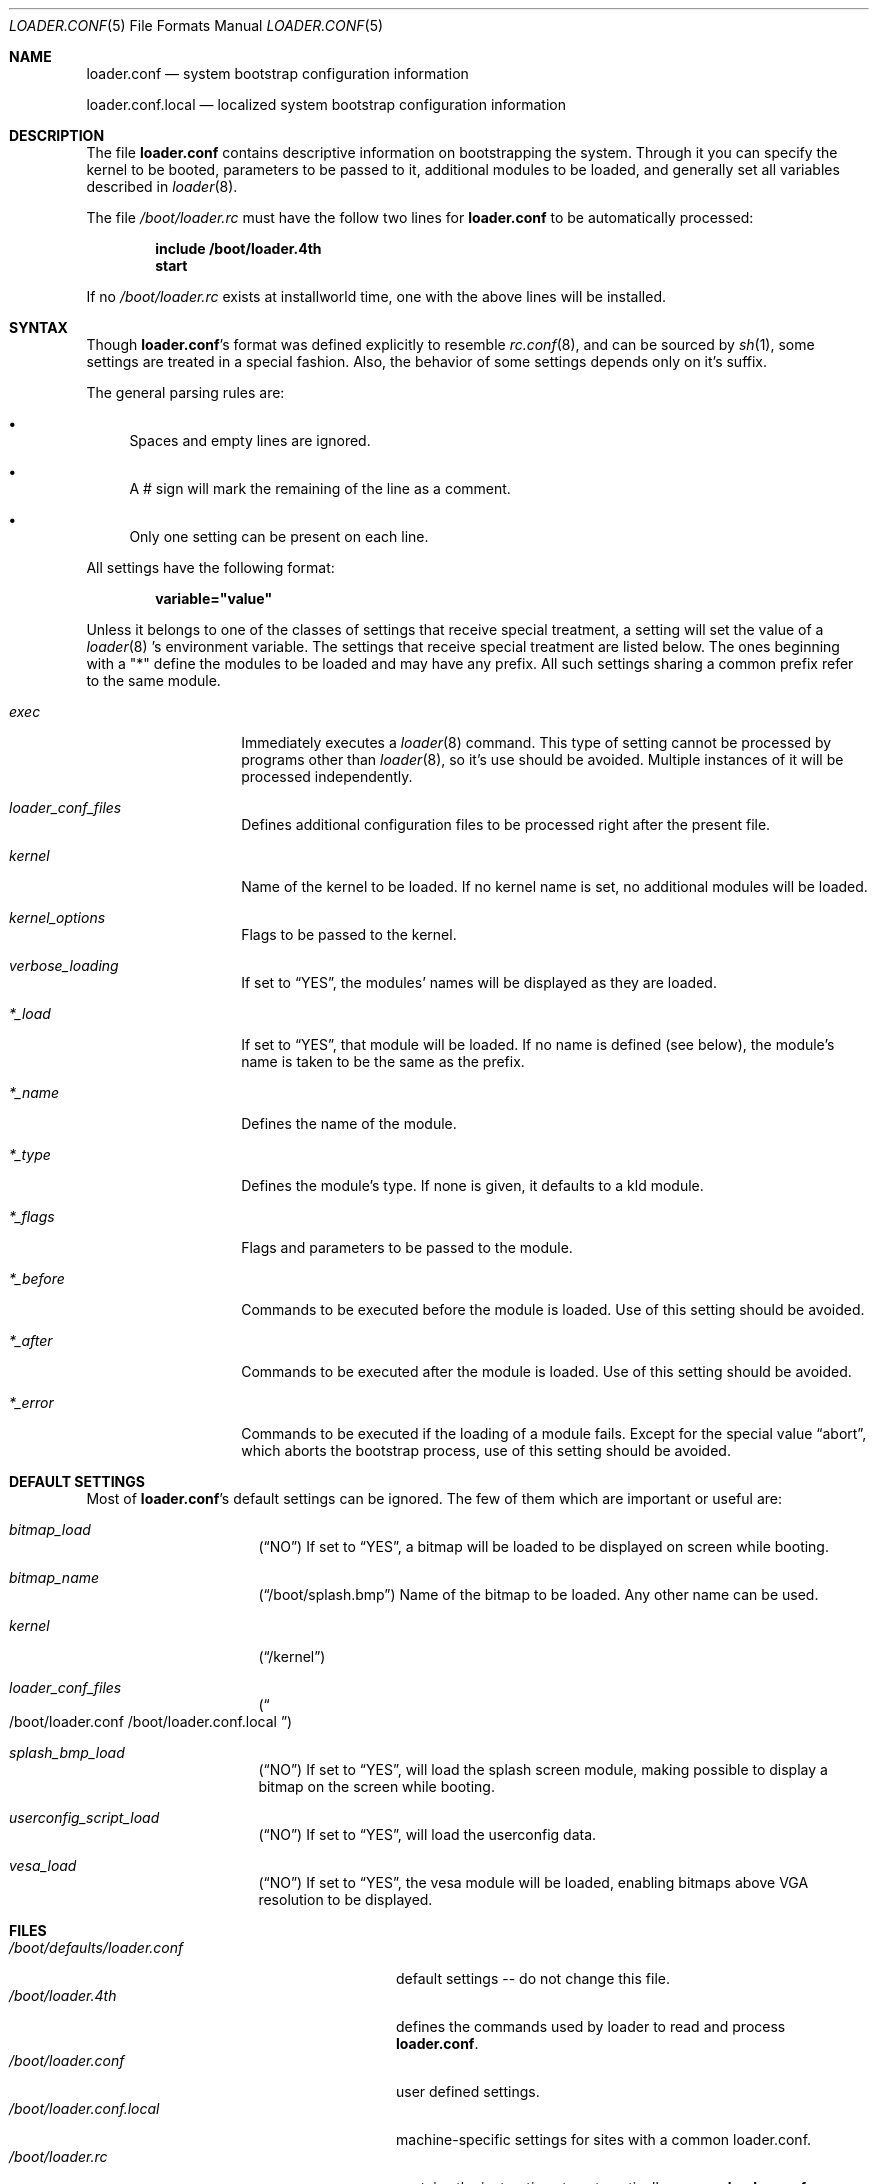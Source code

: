 .\" Copyright (c) 1999 Daniel C. Sobral
.\" All rights reserved.
.\"
.\" Redistribution and use in source and binary forms, with or without
.\" modification, are permitted provided that the following conditions
.\" are met:
.\" 1. Redistributions of source code must retain the above copyright
.\"    notice, this list of conditions and the following disclaimer.
.\" 2. Redistributions in binary form must reproduce the above copyright
.\"    notice, this list of conditions and the following disclaimer in the
.\"    documentation and/or other materials provided with the distribution.
.\"
.\" THIS SOFTWARE IS PROVIDED BY THE AUTHOR AND CONTRIBUTORS ``AS IS'' AND
.\" ANY EXPRESS OR IMPLIED WARRANTIES, INCLUDING, BUT NOT LIMITED TO, THE
.\" IMPLIED WARRANTIES OF MERCHANTABILITY AND FITNESS FOR A PARTICULAR PURPOSE
.\" ARE DISCLAIMED.  IN NO EVENT SHALL THE AUTHOR OR CONTRIBUTORS BE LIABLE
.\" FOR ANY DIRECT, INDIRECT, INCIDENTAL, SPECIAL, EXEMPLARY, OR CONSEQUENTIAL
.\" DAMAGES (INCLUDING, BUT NOT LIMITED TO, PROCUREMENT OF SUBSTITUTE GOODS
.\" OR SERVICES; LOSS OF USE, DATA, OR PROFITS; OR BUSINESS INTERRUPTION)
.\" HOWEVER CAUSED AND ON ANY THEORY OF LIABILITY, WHETHER IN CONTRACT, STRICT
.\" LIABILITY, OR TORT (INCLUDING NEGLIGENCE OR OTHERWISE) ARISING IN ANY WAY
.\" OUT OF THE USE OF THIS SOFTWARE, EVEN IF ADVISED OF THE POSSIBILITY OF
.\" SUCH DAMAGE.
.\"
.\"	$Id: loader.conf.5,v 1.1.2.1 1999/04/24 17:44:35 dcs Exp $
.Dd April 18, 1999
.Dt LOADER.CONF 5
.Os
.Sh NAME
.Nm loader.conf
.Nd system bootstrap configuration information
.Pp
.Nm loader.conf.local
.Nd localized system bootstrap configuration information
.Sh DESCRIPTION
The file
.Nm
contains descriptive information on bootstrapping the system. Through
it you can specify the kernel to be booted, parameters to be passed to
it, additional modules to be loaded, and generally set all variables
described in
.Xr loader 8 .
.Pp
The file
.Pa /boot/loader.rc
must have the follow two lines for
.Nm
to be automatically processed:
.Pp
.Dl include /boot/loader.4th
.Dl start
.Pp
If no
.Pa /boot/loader.rc
exists at installworld time, one with the above lines will be installed.
.Sh SYNTAX
Though
.Nm loader.conf Ns No 's
format was defined explicitly to resemble
.Xr rc.conf 8 ,
and can be sourced by
.Xr sh 1 ,
some settings are treated in a special fashion. Also, the
behavior of some settings depends only on it's suffix.
.Pp
The general parsing rules are:
.Bl -bullet
.It
Spaces and empty lines are ignored.
.It
A # sign will mark the remaining of the line as a comment.
.It
Only one setting can be present on each line.
.El
.Pp
All settings have the following format:
.Pp
.Dl variable="value"
.Pp
Unless it belongs to one of the classes of settings that receive special
treatment, a setting will set the value of a
.Xr loader 8 's
environment variable. The settings that receive special
treatment are listed below. The ones beginning with a
.Qq *
define the modules to be loaded and
may have any prefix. All such settings sharing a common
prefix refer to the same module.
.Bl -tag -width Ar
.It Ar exec
Immediately executes a
.Xr loader 8
command. This type of setting cannot be processed by programs other
than
.Xr loader 8 ,
so it's use should be avoided. Multiple instances of it will be processed
independently.
.It Ar loader_conf_files
Defines additional configuration files to be processed right after the
present file.
.It Ar kernel
Name of the kernel to be loaded. If no kernel name is set, no additional
modules will be loaded.
.It Ar kernel_options
Flags to be passed to the kernel.
.It Ar verbose_loading
If set to
.Dq YES ,
the modules' names will be displayed as they are loaded.
.It Ar *_load
If set to
.Dq YES ,
that module will be loaded. If no name is defined (see below), the
module's name is taken to be the same as the prefix.
.It Ar *_name
Defines the name of the module.
.It Ar *_type
Defines the module's type. If none is given, it defaults to a kld module.
.It Ar *_flags
Flags and parameters to be passed to the module.
.It Ar *_before
Commands to be executed before the module is loaded. Use of this setting
should be avoided.
.It Ar *_after
Commands to be executed after the module is loaded. Use of this setting
should be avoided.
.It Ar *_error
Commands to be executed if the loading of a module fails. Except for the
special value
.Dq abort ,
which aborts the bootstrap process, use of this setting should be avoided.
.El
.Sh DEFAULT SETTINGS
Most of
.Nm loader.conf Ns No 's
default settings can be ignored. The few of them which are important
or useful are:
.Bl -tag -width bootfile -offset indent
.It Va bitmap_load
.Pq Dq NO
If set to
.Dq YES ,
a bitmap will be loaded to be displayed on screen while booting.
.It Va bitmap_name
.Pq Dq /boot/splash.bmp
Name of the bitmap to be loaded. Any other name can be used.
.It Va kernel
.Pq Dq /kernel
.It Va loader_conf_files
.Pq Do /boot/loader.conf /boot/loader.conf.local Dc
.It Va splash_bmp_load
.Pq Dq NO
If set to
.Dq YES ,
will load the splash screen module, making possible to display a bitmap
on the screen while booting.
.It Va userconfig_script_load
.Pq Dq NO
If set to
.Dq YES ,
will load the userconfig data.
.It Va vesa_load
.Pq Dq NO
If set to
.Dq YES ,
the vesa module will be loaded, enabling bitmaps above VGA resolution to
be displayed.
.El
.Sh FILES
.Bl -tag -width /boot/defaults/loader.conf -compact
.It Pa /boot/defaults/loader.conf
default settings -- do not change this file.
.It Pa /boot/loader.4th
defines the commands used by loader to read and process
.Nm loader.conf .
.It Pa /boot/loader.conf
user defined settings.
.It Pa /boot/loader.conf.local
machine-specific settings for sites with a common loader.conf.
.It Pa /boot/loader.rc
contains the instructions to automatically process
.Nm loader.conf .
.El
.Sh SEE ALSO
.Xr boot 8 ,
.Xr loader 8 ,
.Xr loader.4th 8 .
.Sh HISTORY
The file
.Nm
first appeared in
.Fx 3.2 .
.Sh AUTHORS
This manual page was written by
.An Daniel C. Sobral Aq dcs@FreeBSD.org .

